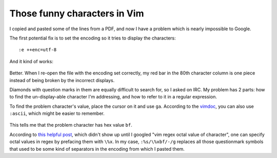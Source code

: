 Those funny characters in Vim
=============================

.. figure:: /_static/vim_encoding.png

I copied and pasted some of the lines from a PDF, and now I have a problem
which is nearly impossible to Google.

.. more:: 

The first potential fix is to set the encoding so it tries to display the
characters::

    :e ++enc=utf-8

And it kind of works:


.. figure:: /_static/vim_utf8.png

Better. When I re-open the file with the encoding set correctly, my red bar in
the 80th character column is one piece instead of being broken by the
incorrect displays. 

Diamonds with question marks in them are equally difficult to search for, so I
asked on IRC. My problem has 2 parts: how to find the un-display-able
character I'm addressing, and how to refer to it in a regular expression. 

To find the problem character's value, place the cursor on it and use ``ga``.
According to the `vimdoc`_, you can also use ``:ascii``, which might be easier
to remember.

.. figure:: /_static/vim_ga.png

This tells me that the problem character has hex value ``bf``. 

According to `this helpful post`_, which didn't show up until I googled "vim
regex octal value of character", one can specify octal values in regex by
prefacing them with ``\%x``. In my case, ``:%s/\%xbf/-/g`` replaces all those
questionmark symbols that used to be some kind of separators in the encoding
from which I pasted them. 


.. _this helpful post: https://durgaprasad.wordpress.com/2007/09/25/find-replace-non-printable-characters-in-vim/
.. _vimdoc: http://vimdoc.sourceforge.net/htmldoc/various.html

.. author:: default
.. categories:: none
.. tags:: none
.. comments::
